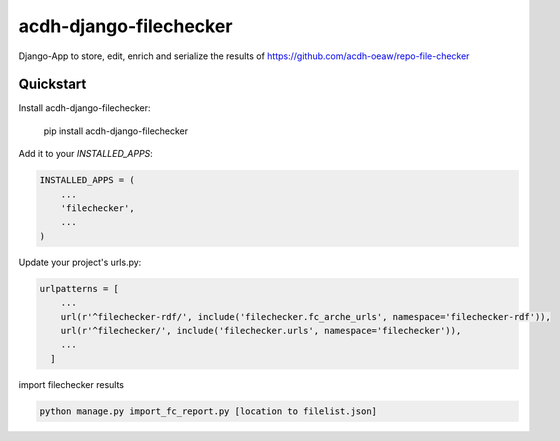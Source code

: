 =============================
acdh-django-filechecker
=============================

.. image:: https://badge.fury.io/py/acdh-django-filechecker.svg
    :target: https://badge.fury.io/py/acdh-django-filechecker

Django-App to store, edit, enrich and serialize the results of https://github.com/acdh-oeaw/repo-file-checker


Quickstart
----------

Install acdh-django-filechecker:

    pip install acdh-django-filechecker

Add it to your `INSTALLED_APPS`:

.. code-block:: python

    INSTALLED_APPS = (
        ...
        'filechecker',
        ...
    )


Update your project's urls.py:

.. code-block:: python

    urlpatterns = [
        ...
        url(r'^filechecker-rdf/', include('filechecker.fc_arche_urls', namespace='filechecker-rdf')),
        url(r'^filechecker/', include('filechecker.urls', namespace='filechecker')),
        ...
      ]

import filechecker results

.. code-block:: shell

    python manage.py import_fc_report.py [location to filelist.json]
